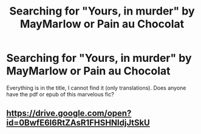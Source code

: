 #+TITLE: Searching for "Yours, in murder" by MayMarlow or Pain au Chocolat

* Searching for "Yours, in murder" by MayMarlow or Pain au Chocolat
:PROPERTIES:
:Author: zeugmesingulier
:Score: 5
:DateUnix: 1559231000.0
:DateShort: 2019-May-30
:END:
Everything is in the title, I cannot find it (only translations). Does anyone have the pdf or epub of this marvelous fic?


** [[https://drive.google.com/open?id=0BwfE6l6RtZAsR1FHSHNldjJtSkU]]
:PROPERTIES:
:Author: SilverCookieDust
:Score: 3
:DateUnix: 1559237439.0
:DateShort: 2019-May-30
:END:
